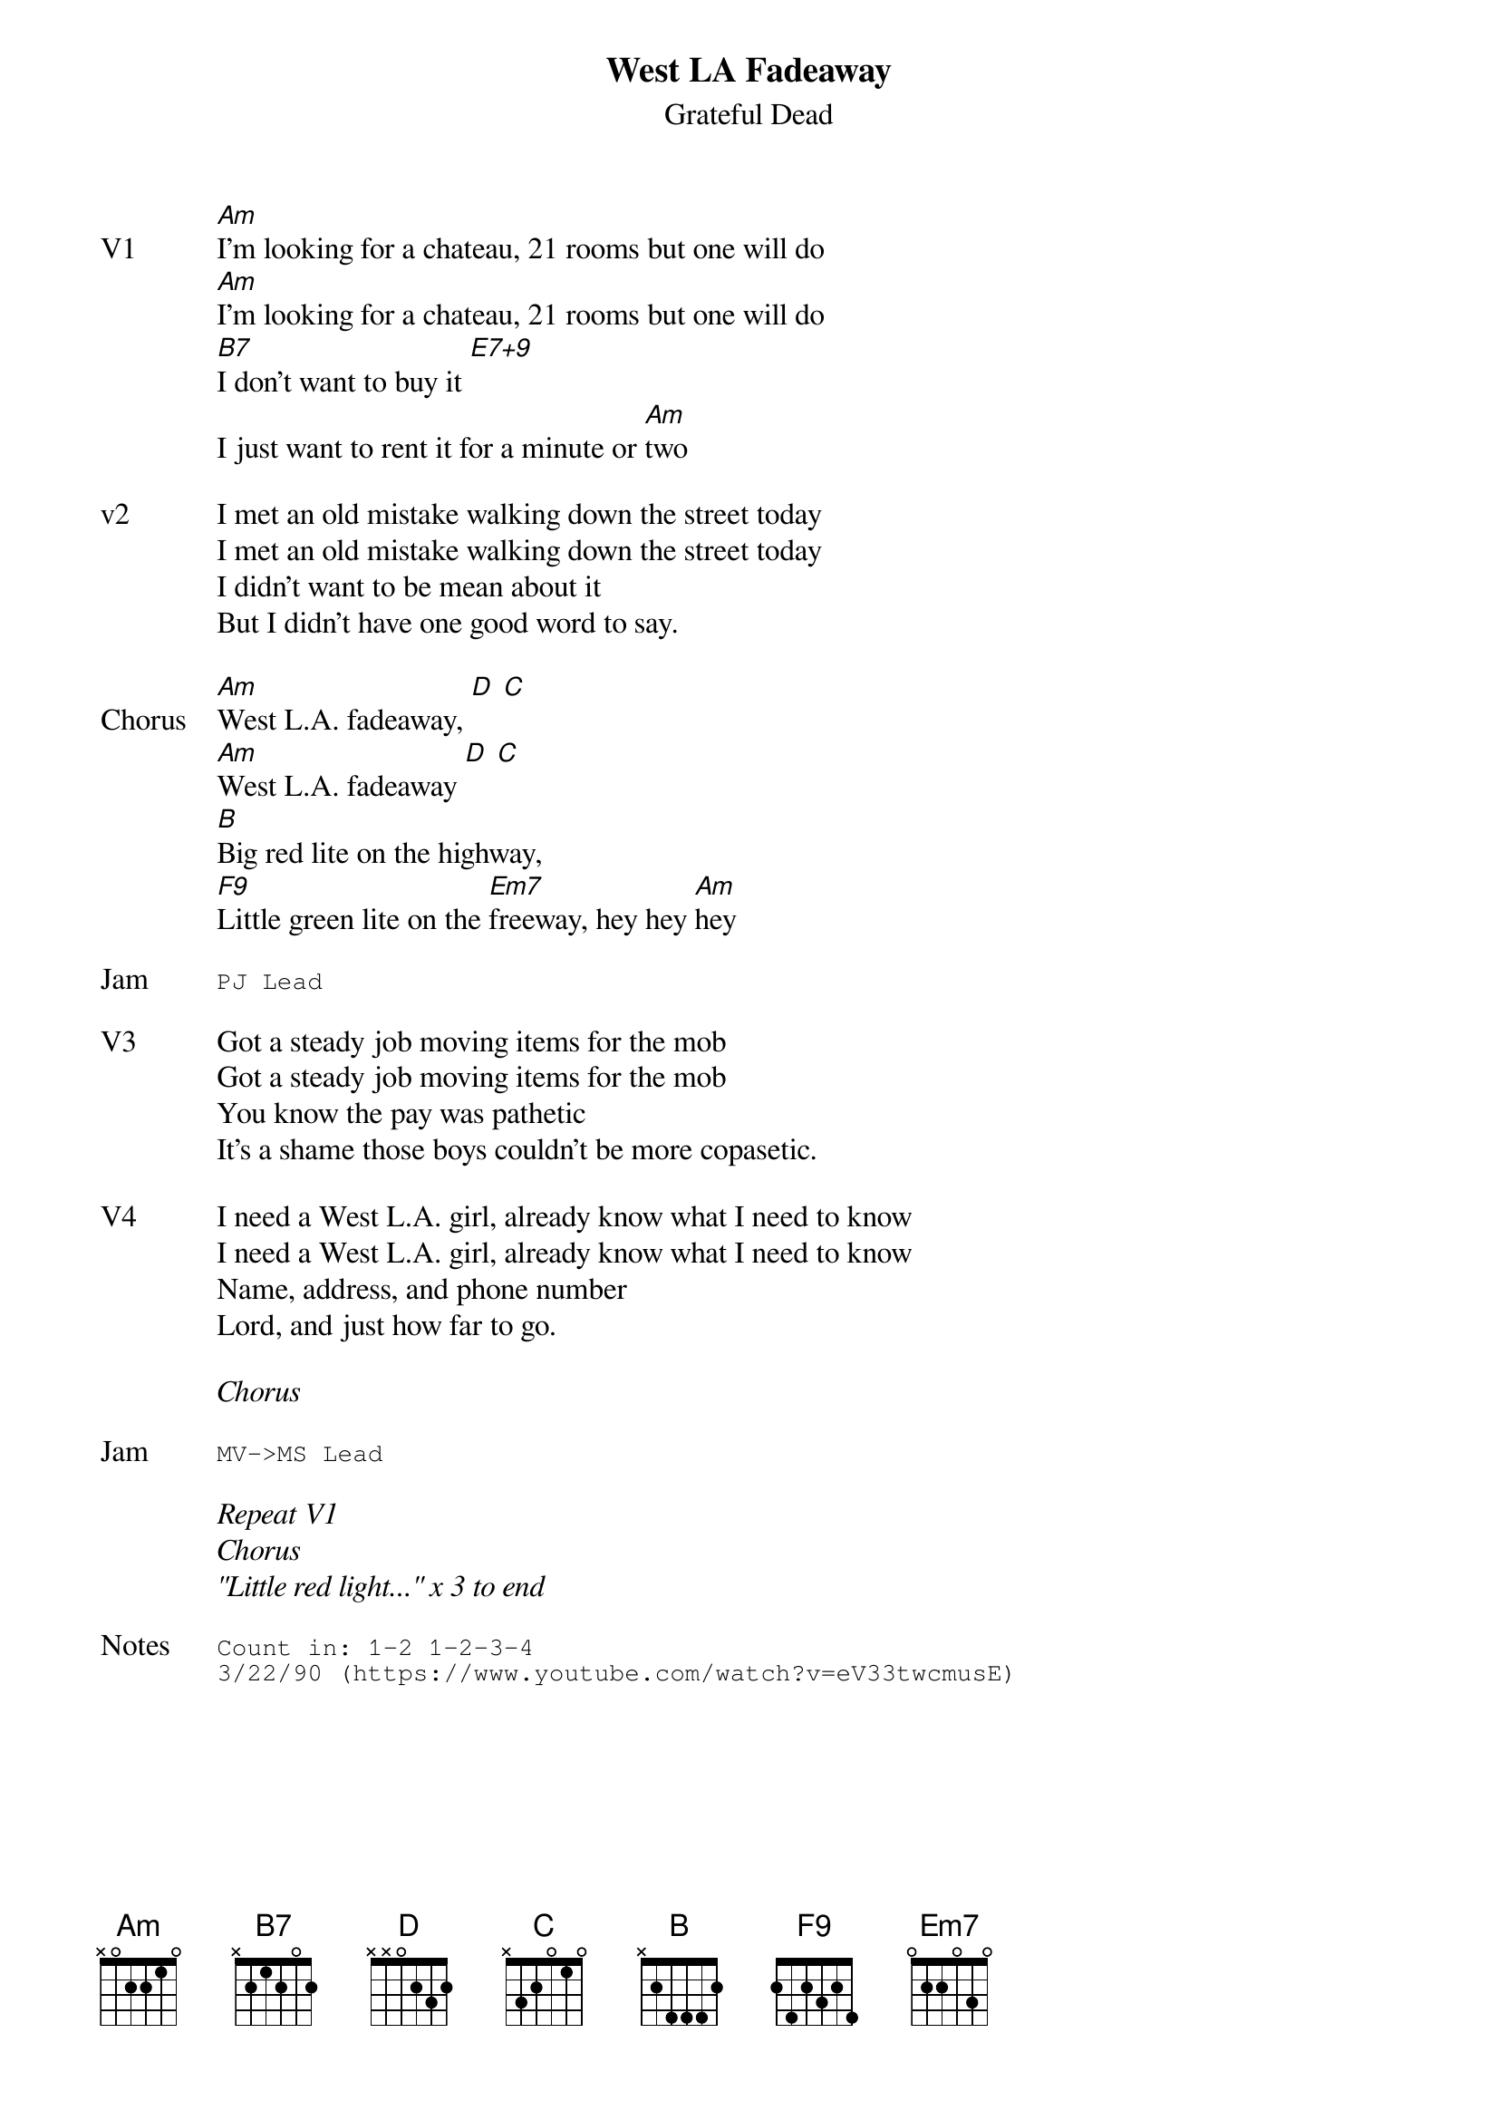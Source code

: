{t:West LA Fadeaway}
{st:Grateful Dead}
{key: A}
{tempo: 85}
{define "E7+9"}

{sov: V1}
[Am]I'm looking for a chateau, 21 rooms but one will do
[Am]I'm looking for a chateau, 21 rooms but one will do
[B7]I don't want to buy it [E7+9]
I just want to rent it for a minute or [Am]two
{eov}

{sov: v2}
I met an old mistake walking down the street today
I met an old mistake walking down the street today
I didn't want to be mean about it
But I didn't have one good word to say.
{eov}

{sov: Chorus}
[Am]West L.A. fadeaway, [D] [C]
[Am]West L.A. fadeaway [D] [C]
[B]Big red lite on the highway,
[F9]Little green lite on the [Em7]freeway, hey hey [Am]hey
{eov}

{sot: Jam}
PJ Lead
{eot}

{sov: V3}
Got a steady job moving items for the mob
Got a steady job moving items for the mob
You know the pay was pathetic
It's a shame those boys couldn't be more copasetic.
{eov}

{sov: V4}
I need a West L.A. girl, already know what I need to know
I need a West L.A. girl, already know what I need to know
Name, address, and phone number
Lord, and just how far to go.
{eov}

<i>Chorus</i>

{sot: Jam}
MV->MS Lead
{eot}

<i>Repeat V1</i>
<i>Chorus</i>
<i>"Little red light..." x 3 to end</i>

{sot: Notes}
Count in: 1-2 1-2-3-4
3/22/90 (https://www.youtube.com/watch?v=eV33twcmusE)
{eot}
